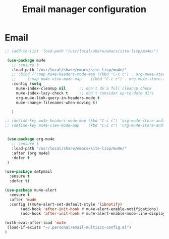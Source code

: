 # -*- eval: (git-auto-commit-mode 1) -*-
#+TITLE: Email manager configuration

* Email
  :PROPERTIES:
  :ID:       15fcdc49-3758-4422-abcc-7e9e912531c2
  :END:
  #+BEGIN_SRC emacs-lisp
    ;; (add-to-list 'load-path "/usr/local/share/emacs/site-lisp/mu4e/")

     (use-package mu4e
       ;; :ensure t
       :load-path "/usr/local/share/emacs/site-lisp/mu4e/"
       ;; :bind ((:map mu4e-headers-mode-map ((kbd "C-c c") . org-mu4e-store-and-capture))
       ;; 	  (:map mu4e-view-mode-map    ((kbd "C-c c") . org-mu4e-store-and-capture)))
       :config (setq
		 mu4e-index-cleanup nil      ;; don't do a full cleanup check
		 mu4e-index-lazy-check t     ;; don't consider up-to-date dirs
		 org-mu4e-link-query-in-headers-mode t
		 mu4e-change-filenames-when-moving t)

       )

    ;; (define-key mu4e-headers-mode-map (kbd "C-c c") 'org-mu4e-store-and-capture)
    ;; (define-key mu4e-view-mode-map    (kbd "C-c c") 'org-mu4e-store-and-capture)


     (use-package org-mu4e
       ;; :ensure t
       :load-path "/usr/local/share/emacs/site-lisp/mu4e/"
       :after (org mu4e)
       :defer t
     )

    (use-package smtpmail
      :ensure t
      :defer t)

    (use-package mu4e-alert
      :ensure t
      :after 'mu4e
      :config ((mu4e-alert-set-default-style 'libnotify)
	       (add-hook 'after-init-hook #'mu4e-alert-enable-notifications)
	       (add-hook 'after-init-hook #'mu4e-alert-enable-mode-line-display)))

    (with-eval-after-load 'mu4e
     (load-if-exists "~/.personal/email-multiacc-config.el")
    )
  #+END_SRC
